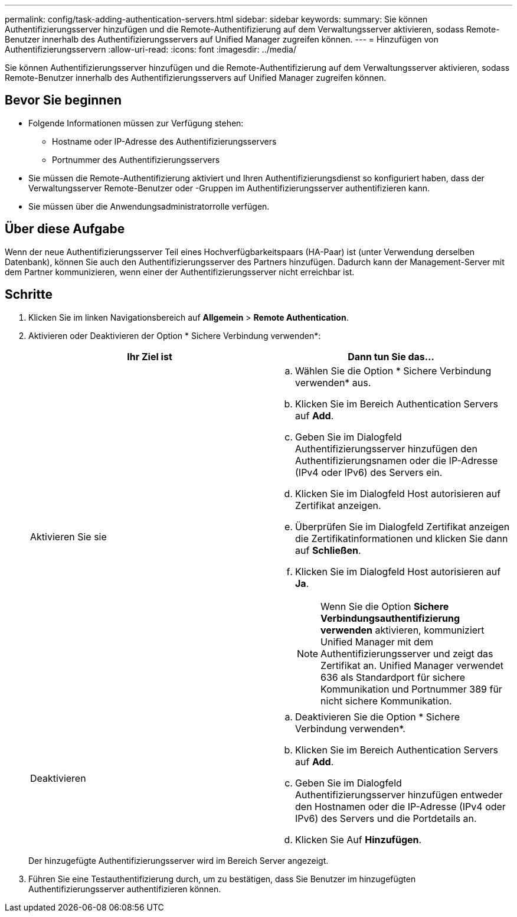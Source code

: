 ---
permalink: config/task-adding-authentication-servers.html 
sidebar: sidebar 
keywords:  
summary: Sie können Authentifizierungsserver hinzufügen und die Remote-Authentifizierung auf dem Verwaltungsserver aktivieren, sodass Remote-Benutzer innerhalb des Authentifizierungsservers auf Unified Manager zugreifen können. 
---
= Hinzufügen von Authentifizierungsservern
:allow-uri-read: 
:icons: font
:imagesdir: ../media/


[role="lead"]
Sie können Authentifizierungsserver hinzufügen und die Remote-Authentifizierung auf dem Verwaltungsserver aktivieren, sodass Remote-Benutzer innerhalb des Authentifizierungsservers auf Unified Manager zugreifen können.



== Bevor Sie beginnen

* Folgende Informationen müssen zur Verfügung stehen:
+
** Hostname oder IP-Adresse des Authentifizierungsservers
** Portnummer des Authentifizierungsservers


* Sie müssen die Remote-Authentifizierung aktiviert und Ihren Authentifizierungsdienst so konfiguriert haben, dass der Verwaltungsserver Remote-Benutzer oder -Gruppen im Authentifizierungsserver authentifizieren kann.
* Sie müssen über die Anwendungsadministratorrolle verfügen.




== Über diese Aufgabe

Wenn der neue Authentifizierungsserver Teil eines Hochverfügbarkeitspaars (HA-Paar) ist (unter Verwendung derselben Datenbank), können Sie auch den Authentifizierungsserver des Partners hinzufügen. Dadurch kann der Management-Server mit dem Partner kommunizieren, wenn einer der Authentifizierungsserver nicht erreichbar ist.



== Schritte

. Klicken Sie im linken Navigationsbereich auf *Allgemein* > *Remote Authentication*.
. Aktivieren oder Deaktivieren der Option * Sichere Verbindung verwenden*:
+
|===
| Ihr Ziel ist | Dann tun Sie das... 


 a| 
Aktivieren Sie sie
 a| 
.. Wählen Sie die Option * Sichere Verbindung verwenden* aus.
.. Klicken Sie im Bereich Authentication Servers auf *Add*.
.. Geben Sie im Dialogfeld Authentifizierungsserver hinzufügen den Authentifizierungsnamen oder die IP-Adresse (IPv4 oder IPv6) des Servers ein.
.. Klicken Sie im Dialogfeld Host autorisieren auf Zertifikat anzeigen.
.. Überprüfen Sie im Dialogfeld Zertifikat anzeigen die Zertifikatinformationen und klicken Sie dann auf *Schließen*.
.. Klicken Sie im Dialogfeld Host autorisieren auf *Ja*.
+
[NOTE]
====
Wenn Sie die Option *Sichere Verbindungsauthentifizierung verwenden* aktivieren, kommuniziert Unified Manager mit dem Authentifizierungsserver und zeigt das Zertifikat an. Unified Manager verwendet 636 als Standardport für sichere Kommunikation und Portnummer 389 für nicht sichere Kommunikation.

====




 a| 
Deaktivieren
 a| 
.. Deaktivieren Sie die Option * Sichere Verbindung verwenden*.
.. Klicken Sie im Bereich Authentication Servers auf *Add*.
.. Geben Sie im Dialogfeld Authentifizierungsserver hinzufügen entweder den Hostnamen oder die IP-Adresse (IPv4 oder IPv6) des Servers und die Portdetails an.
.. Klicken Sie Auf *Hinzufügen*.


|===
+
Der hinzugefügte Authentifizierungsserver wird im Bereich Server angezeigt.

. Führen Sie eine Testauthentifizierung durch, um zu bestätigen, dass Sie Benutzer im hinzugefügten Authentifizierungsserver authentifizieren können.

